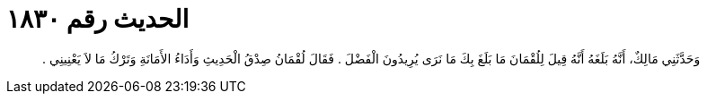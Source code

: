 
= الحديث رقم ١٨٣٠

[quote.hadith]
وَحَدَّثَنِي مَالِكٌ، أَنَّهُ بَلَغَهُ أَنَّهُ قِيلَ لِلُقْمَانَ مَا بَلَغَ بِكَ مَا نَرَى يُرِيدُونَ الْفَضْلَ ‏.‏ فَقَالَ لُقْمَانُ صِدْقُ الْحَدِيثِ وَأَدَاءُ الأَمَانَةِ وَتَرْكُ مَا لاَ يَعْنِينِي ‏.‏